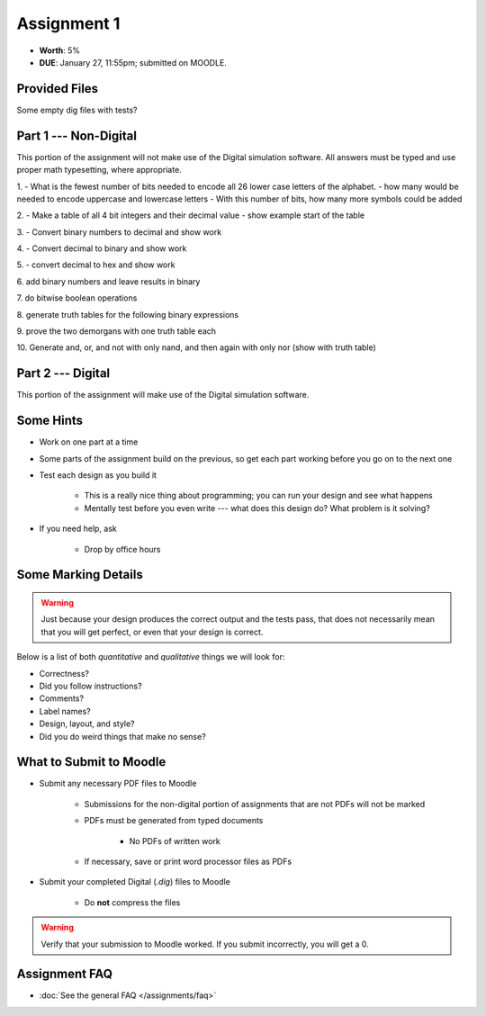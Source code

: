 ************
Assignment 1
************

* **Worth**: 5%
* **DUE**: January 27, 11:55pm; submitted on MOODLE.



Provided Files
==============

Some empty dig files with tests?



Part 1 --- Non-Digital
======================

This portion of the assignment will not make use of the Digital simulation software. All answers must be typed and use
proper math typesetting, where appropriate.


1.
- What is the fewest number of bits needed to encode all 26 lower case letters of the alphabet.
- how many would be needed to encode uppercase and lowercase letters
- With this number of bits, how many more symbols could be added

2.
- Make a table of all 4 bit integers and their decimal value
- show example start of the table

3.
- Convert binary numbers to decimal and show work

4.
- Convert decimal to binary and show work

5.
- convert decimal to hex and show work

6.
add binary numbers and leave results in binary

7.
do bitwise boolean operations

8.
generate truth tables for the following binary expressions

9.
prove the two demorgans with one truth table each

10.
Generate and, or, and not with only nand, and then again with only nor (show with truth table)



Part 2 --- Digital
==================

This portion of the assignment will make use of the Digital simulation software.




Some Hints
==========

* Work on one part at a time
* Some parts of the assignment build on the previous, so get each part working before you go on to the next one
* Test each design as you build it

    * This is a really nice thing about programming; you can run your design and see what happens
    * Mentally test before you even write --- what does this design do? What problem is it solving?


* If you need help, ask

    * Drop by office hours



Some Marking Details
====================

.. warning::

    Just because your design produces the correct output and the tests pass, that does not necessarily mean that you
    will get perfect, or even that your design is correct.


Below is a list of both *quantitative* and *qualitative* things we will look for:

* Correctness?
* Did you follow instructions?
* Comments?
* Label names?
* Design, layout, and style?
* Did you do weird things that make no sense?



What to Submit to Moodle
========================

* Submit any necessary PDF files to Moodle

    * Submissions for the non-digital portion of assignments that are not PDFs will not be marked
    * PDFs must be generated from typed documents

        * No PDFs of written work


    * If necessary, save or print word processor files as PDFs


* Submit your completed Digital (*.dig*) files to Moodle

    * Do **not** compress the files


.. warning::

    Verify that your submission to Moodle worked. If you submit incorrectly, you will get a 0.



Assignment FAQ
==============

* :doc:`See the general FAQ </assignments/faq>`